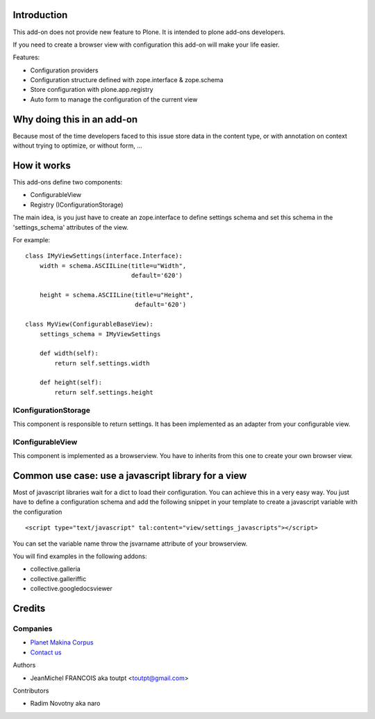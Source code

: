 Introduction
============

This add-on does not provide new feature to Plone. It is intended to plone
add-ons developers.

If you need to create a browser view with configuration this add-on will make 
your life easier.

Features:

* Configuration providers
* Configuration structure defined with zope.interface & zope.schema
* Store configuration with plone.app.registry
* Auto form to manage the configuration of the current view

Why doing this in an add-on
===========================

Because most of the time developers faced to this issue store data in the
content type, or with annotation on context without trying to optimize, or without
form, ...

How it works
============

This add-ons define two components:

* ConfigurableView
* Registry (IConfigurationStorage)

The main idea, is you just have to create an zope.interface to define settings
schema and set this schema in the 'settings_schema' attributes of the view.

For example::

    class IMyViewSettings(interface.Interface):
        width = schema.ASCIILine(title=u"Width",
                                 default='620')
 
        height = schema.ASCIILine(title=u"Height",
                                  default='620')

    class MyView(ConfigurableBaseView):
        settings_schema = IMyViewSettings

        def width(self):
            return self.settings.width

        def height(self):
            return self.settings.height


IConfigurationStorage
---------------------

This component is responsible to return settings. It has been implemented
as an adapter from your configurable view.


IConfigurableView
-----------------

This component is implemented as a browserview. You have to inherits from 
this one to create your own browser view.

Common use case: use a javascript library for a view
====================================================

Most of javascript libraries wait for a dict to load their configuration. You
can achieve this in a very easy way. You just have to define a configuration
schema and add the following snippet in your template to create a javascript
variable with the configuration ::

  <script type="text/javascript" tal:content="view/settings_javascripts"></script>

You can set the variable name throw the jsvarname attribute of your browserview.

You will find examples in the following addons:

* collective.galleria
* collective.galleriffic
* collective.googledocsviewer

Credits
=======

Companies
---------

|makinacom|_

* `Planet Makina Corpus <http://www.makina-corpus.org>`_
* `Contact us <mailto:python@makina-corpus.org>`_

Authors

- JeanMichel FRANCOIS aka toutpt <toutpt@gmail.com>

Contributors

- Radim Novotny aka naro

.. |makinacom| image:: http://depot.makina-corpus.org/public/logo.gif
.. _makinacom:  http://www.makina-corpus.com
